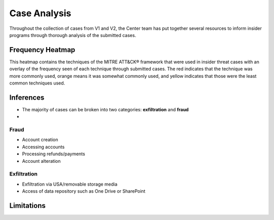 Case Analysis
==============
Throughout the collection of cases from V1 and V2, the Center team has put together several resources to inform insider programs through thorough analysis of the submitted cases.


Frequency Heatmap 
------------------
This heatmap contains the techniques of the MITRE ATT&CK® framework that were used in insider threat cases with an overlay of the frequency seen of each technique through submitted cases. 
The red indicates that the technique was more commonly used, orange means it was somewhat commonly used, and yellow indicates that those were the least common techniques used. 

.. raw:: html

    <p>
        <a class="btn btn-primary" target="_blank" href="https://mitre-attack.github.io/attack-navigator/#layerURL=https://center-for-threat-informed-defense.github.io/sensor-mappings-to-attack/navigator/insider-threat-heatmap.json">
        <i class="fa fa-map-signs"></i> Open Heatmap in Navigator</a>

        <a class="btn btn-primary" target="_blank" href="..\insider-threat-heatmap.json" download="insider-threat-heatmap.json">
        <i class="fa fa-download"></i> Download Heatmap JSON</a>
    
    </p>

.. image:: /images/heatmap.PNG
   :scale: 75%

Inferences
-------------
* The majority of cases can be broken into two categories: **exfiltration** and **fraud**
* 

Fraud
******

* Account creation
* Accessing accounts
* Processing refunds/payments
* Account alteration

Exfiltration 
*************
* Exfiltration via USA/removable storage media
* Access of data repository such as One Drive or SharePoint

Limitations
------------